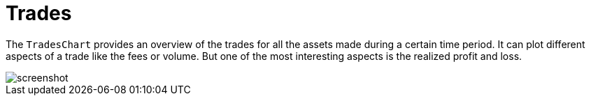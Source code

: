 = Trades
:jbake-type: item
:jbake-status: published
:imagesdir: ../img/
:icons: font

The `TradesChart` provides an overview of the trades for all the assets made during a certain time period.
It can plot different aspects of a trade like the fees or volume. But one of the most interesting aspects is the realized profit and loss.

image::trades.png[alt="screenshot"]
